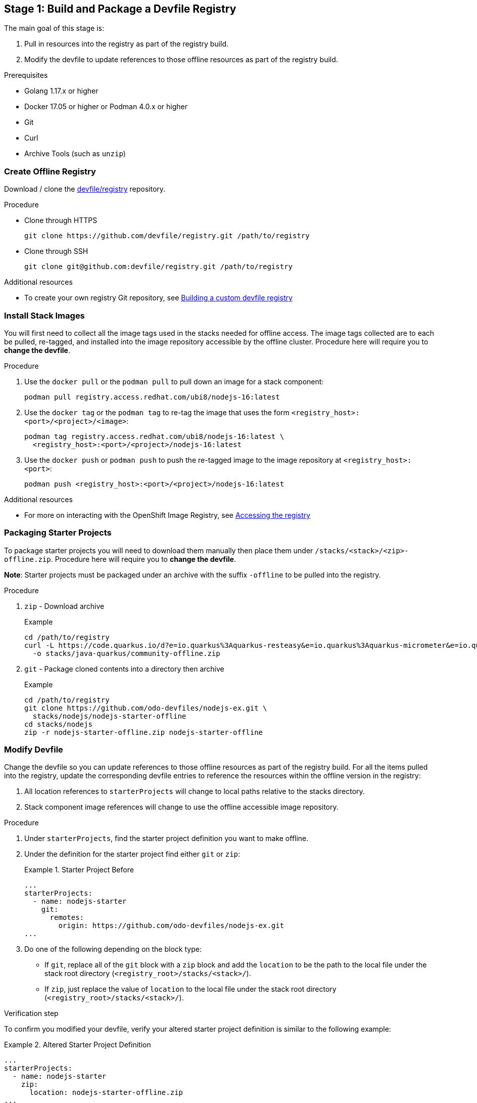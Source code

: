 [id="stage-1-build-and-package-a-devfile-registry_{context}"]
== Stage 1: Build and Package a Devfile Registry

The main goal of this stage is:

. Pull in resources into the registry as part of the registry build.
. Modify the devfile to update references to those offline resources as part of the registry build.

.Prerequisites

* Golang 1.17.x or higher
* Docker 17.05 or higher or Podman 4.0.x or higher
* Git
* Curl
* Archive Tools (such as `unzip`)

=== Create Offline Registry

Download / clone the link:https://github.com/devfile/registry[devfile/registry] repository.

.Procedure

* Clone through HTTPS
+
[source,bash]
----
git clone https://github.com/devfile/registry.git /path/to/registry
----
+
* Clone through SSH
+
[source,bash]
----
git clone git@github.com:devfile/registry.git /path/to/registry
----

.Additional resources

* To create your own registry Git repository, see xref:building-a-custom-devfile-registry.adoc[Building a custom devfile registry]

=== Install Stack Images

You will first need to collect all the image tags used in the stacks needed for offline access. The image tags collected are to each be pulled, re-tagged, and installed into the image repository accessible by the offline cluster. Procedure here will require you to **change the devfile**.

.Procedure
. Use the `docker pull` or the `podman pull` to pull down an image for a stack component:
+
[source,bash]
----
podman pull registry.access.redhat.com/ubi8/nodejs-16:latest
----
+
. Use the `docker tag` or the `podman tag` to re-tag the image that uses the form `<registry_host>:<port>/<project>/<image>`:
+
[source,bash]
----
podman tag registry.access.redhat.com/ubi8/nodejs-16:latest \
  <registry_host>:<port>/<project>/nodejs-16:latest
----
+
. Use the `docker push` or `podman push` to push the re-tagged image to the image repository at `<registry_host>:<port>`:
+
[source,bash]
----
podman push <registry_host>:<port>/<project>/nodejs-16:latest
----

.Additional resources

* For more on interacting with the OpenShift Image Registry, see link:https://docs.openshift.com/container-platform/4.10/registry/accessing-the-registry.html[Accessing the registry]

=== Packaging Starter Projects

To package starter projects you will need to download them manually then place them under `/stacks/<stack>/<zip>-offline.zip`. Procedure here will require you to **change the devfile**.

*Note*: Starter projects must be packaged under an archive with the suffix `-offline` to be pulled into the registry.

.Procedure

. `zip` - Download archive
+
Example
+
[source,bash]
----
cd /path/to/registry
curl -L https://code.quarkus.io/d?e=io.quarkus%3Aquarkus-resteasy&e=io.quarkus%3Aquarkus-micrometer&e=io.quarkus%3Aquarkus-smallrye-health&e=io.quarkus%3Aquarkus-openshift&cn=devfile \
  -o stacks/java-quarkus/community-offline.zip
----
+
. `git` - Package cloned contents into a directory then archive
+
Example
+
[source,bash]
----
cd /path/to/registry
git clone https://github.com/odo-devfiles/nodejs-ex.git \
  stacks/nodejs/nodejs-starter-offline
cd stacks/nodejs
zip -r nodejs-starter-offline.zip nodejs-starter-offline
----

=== Modify Devfile

Change the devfile so you can update references to those offline resources as part of the registry build. For all the items pulled into the registry, update the corresponding devfile entries to reference the resources within the offline version in the registry:

. All location references to `starterProjects` will change to local paths relative to the stacks directory.
. Stack component image references will change to use the offline accessible image repository.

.Procedure

. Under `starterProjects`, find the starter project definition you want to make offline.
. Under the definition for the starter project find either `git` or `zip`:
+
.Starter Project Before
====
----
...
starterProjects:
  - name: nodejs-starter
    git:
      remotes:
        origin: https://github.com/odo-devfiles/nodejs-ex.git
...
----
====
+
. Do one of the following depending on the block type:
  * If `git`, replace all of the `git` block with a `zip` block and add the `location` to be the path to the local file under the stack root directory (`<registry_root>/stacks/<stack>/`). 
  * If `zip`, just replace the value of `location` to the local file under the stack root directory (`<registry_root>/stacks/<stack>/`).

.Verification step

To confirm you modified your devfile, verify your altered starter project definition is similar to the following example:

.Altered Starter Project Definition
====
----
...
starterProjects:
  - name: nodejs-starter
    zip:
      location: nodejs-starter-offline.zip
...
----
====

.Additional resources

* To learn more about starter projects in devfiles, see xref:adding-projects-to-a-devfile.adoc[Adding projects to a devfile]

=== Build Registry

.Procedure

. If not already at the root of the registry, change to the root of the registry.
+
[source,bash]
----
cd /path/to/registry
----
+
. Build the registry image.
+
[source,bash]
----
bash .ci/build.sh
----

.Additional resources

* For more information about building your own registry image, see xref:building-a-custom-devfile-registry.adoc[Building a custom devfile registry]
